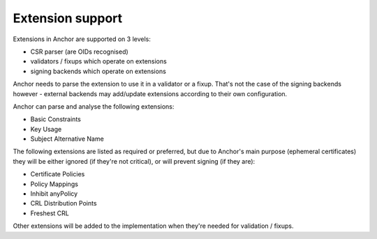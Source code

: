 Extension support
=================

Extensions in Anchor are supported on 3 levels:

* CSR parser (are OIDs recognised)
* validators / fixups which operate on extensions
* signing backends which operate on extensions

Anchor needs to parse the extension to use it in a validator or a fixup. That's
not the case of the signing backends however - external backends may add/update
extensions according to their own configuration.

Anchor can parse and analyse the following extensions:

* Basic Constraints
* Key Usage
* Subject Alternative Name

The following extensions are listed as required or preferred, but due to
Anchor's main purpose (ephemeral certificates) they will be either ignored (if
they're not critical), or will prevent signing (if they are):

* Certificate Policies
* Policy Mappings
* Inhibit anyPolicy
* CRL Distribution Points
* Freshest CRL

Other extensions will be added to the implementation when they're needed for
validation / fixups.
